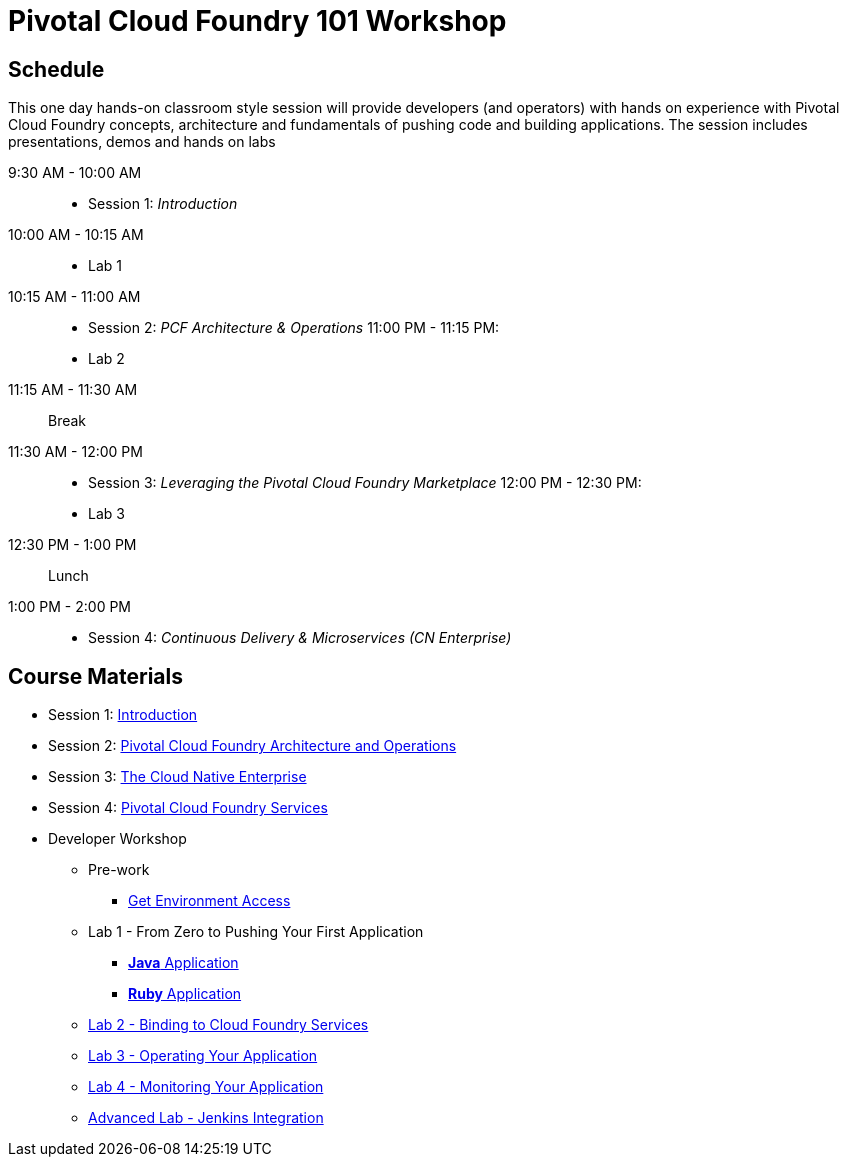 = Pivotal Cloud Foundry 101 Workshop

== Schedule

This one day hands-on classroom style session will provide developers (and operators) with hands on experience with Pivotal Cloud Foundry concepts, architecture and fundamentals of pushing code and building applications. The session includes presentations, demos and hands on labs

9:30 AM - 10:00 AM::
 * Session 1: _Introduction_
10:00 AM - 10:15 AM::
* Lab 1
10:15 AM - 11:00 AM::
* Session 2: _PCF Architecture & Operations_
11:00 PM - 11:15 PM:
* Lab 2
11:15 AM - 11:30 AM:: Break
11:30 AM - 12:00 PM::
* Session 3: _Leveraging the Pivotal Cloud Foundry Marketplace_
12:00 PM - 12:30 PM:
* Lab 3
12:30 PM - 1:00 PM:: Lunch
1:00 PM - 2:00 PM::
 * Session 4: _Continuous Delivery & Microservices (CN Enterprise)_

== Course Materials

* Session 1: link:presentations/Session_1_Introduction.pptx[Introduction]
* Session 2: link:presentations/Session_2_Architecture_And_Operations.pptx[Pivotal Cloud Foundry Architecture and Operations]
* Session 3: link:presentations/Session_3_Cloud_Native_Enterprise.pptx[The Cloud Native Enterprise]
* Session 4: link:presentations/Session_4_Services_Overview.pptx[Pivotal Cloud Foundry Services]

* Developer Workshop
** Pre-work
*** link:labs/labaccess.adoc[Get Environment Access]
** Lab 1 - From Zero to Pushing Your First Application
*** link:labs/lab1/lab.adoc[**Java** Application]
*** link:labs/lab1/lab-ruby.adoc[**Ruby** Application]
** link:labs/lab2/lab.adoc[Lab 2 - Binding to Cloud Foundry Services]
** link:labs/lab3/lab.adoc[Lab 3 - Operating Your Application]
** link:labs/lab4/lab.adoc[Lab 4 - Monitoring Your Application]
** link:labs/lab5/continuous-delivery-lab.adoc[Advanced Lab - Jenkins Integration]
